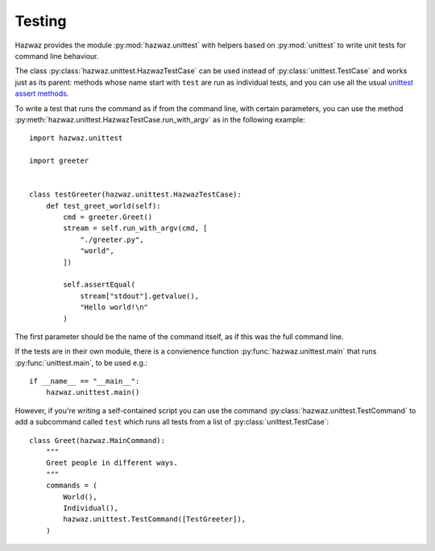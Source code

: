 *********
 Testing
*********

Hazwaz provides the module :py:mod:`hazwaz.unittest` with helpers based
on :py:mod:`unittest` to write unit tests for command line behaviour.

The class :py:class:`hazwaz.unittest.HazwazTestCase` can be used instead
of :py:class:`unittest.TestCase` and works just as its parent: methods
whose name start with ``test`` are run as individual tests, and you can
use all the usual `unittest assert methods
<https://docs.python.org/3/library/unittest.html#assert-methods>`_.

To write a test that runs the command as if from the command line, with
certain parameters, you can use the method
:py:meth:`hazwaz.unittest.HazwazTestCase.run_with_argv` as in the
following example::

   import hazwaz.unittest

   import greeter


   class testGreeter(hazwaz.unittest.HazwazTestCase):
       def test_greet_world(self):
           cmd = greeter.Greet()
           stream = self.run_with_argv(cmd, [
               "./greeter.py",
               "world",
           ])

           self.assertEqual(
               stream["stdout"].getvalue(),
               "Hello world!\n"
           )



The first parameter should be the name of the command itself, as if this
was the full command line.

If the tests are in their own module, there is a convienence function
:py:func:`hazwaz.unittest.main` that runs :py:func:`unittest.main`,
to be used e.g.::

   if __name__ == "__main__":
       hazwaz.unittest.main()

However, if you're writing a self-contained script you can use the
command :py:class:`hazwaz.unittest.TestCommand` to add a subcommand called
``test`` which runs all tests from a list of :py:class:`unittest.TestCase`::

   class Greet(hazwaz.MainCommand):
       """
       Greet people in different ways.
       """
       commands = (
           World(),
           Individual(),
           hazwaz.unittest.TestCommand([TestGreeter]),
       )
